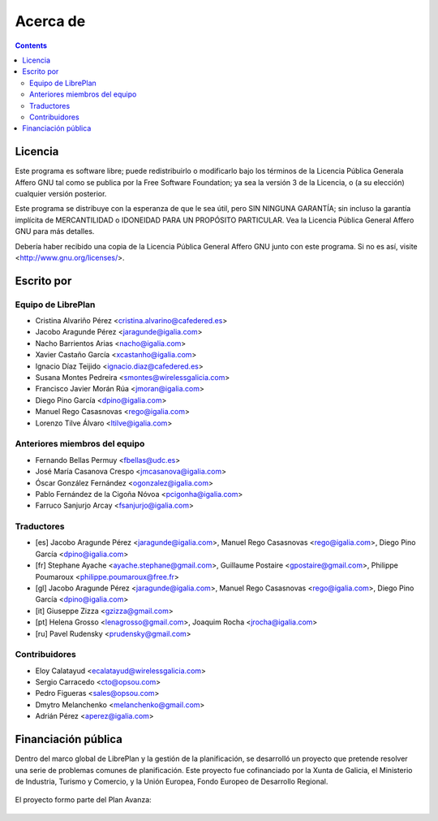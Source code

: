 Acerca de
#################

.. _acercade:
.. contents::


Licencia
================

Este programa es software libre; puede redistribuirlo o modificarlo bajo los
términos de la Licencia Pública Generala Affero GNU tal como se publica por la
Free Software Foundation; ya sea la versión 3 de la Licencia, o (a su elección)
cualquier versión posterior.

Este programa se distribuye con la esperanza de que le sea útil, pero SIN
NINGUNA GARANTÍA; sin incluso la garantía implícita de MERCANTILIDAD o IDONEIDAD
PARA UN PROPÓSITO PARTICULAR. Vea la Licencia Pública General Affero GNU para
más detalles.

Debería haber recibido una copia de la Licencia Pública General Affero GNU junto
con este programa. Si no es así, visite <http://www.gnu.org/licenses/>.


Escrito por
================

Equipo de LibrePlan
-------------------

* Cristina Alvariño Pérez <cristina.alvarino@cafedered.es>
* Jacobo Aragunde Pérez <jaragunde@igalia.com>
* Nacho Barrientos Arias <nacho@igalia.com>
* Xavier Castaño García <xcastanho@igalia.com>
* Ignacio Díaz Teijido <ignacio.diaz@cafedered.es>
* Susana Montes Pedreira <smontes@wirelessgalicia.com>
* Francisco Javier Morán Rúa <jmoran@igalia.com>
* Diego Pino García <dpino@igalia.com>
* Manuel Rego Casasnovas <rego@igalia.com>
* Lorenzo Tilve Álvaro <ltilve@igalia.com>

Anteriores miembros del equipo
------------------------------

* Fernando Bellas Permuy <fbellas@udc.es>
* José María Casanova Crespo <jmcasanova@igalia.com>
* Óscar González Fernández <ogonzalez@igalia.com>
* Pablo Fernández de la Cigoña Nóvoa <pcigonha@igalia.com>
* Farruco Sanjurjo Arcay <fsanjurjo@igalia.com>

Traductores
-----------

* [es] Jacobo Aragunde Pérez <jaragunde@igalia.com>,
  Manuel Rego Casasnovas <rego@igalia.com>,
  Diego Pino García <dpino@igalia.com>
* [fr] Stephane Ayache <ayache.stephane@gmail.com>,
  Guillaume Postaire <gpostaire@gmail.com>,
  Philippe Poumaroux <philippe.poumaroux@free.fr>
* [gl] Jacobo Aragunde Pérez <jaragunde@igalia.com>,
  Manuel Rego Casasnovas <rego@igalia.com>,
  Diego Pino García <dpino@igalia.com>
* [it] Giuseppe Zizza <gzizza@gmail.com>
* [pt] Helena Grosso <lenagrosso@gmail.com>,
  Joaquim Rocha <jrocha@igalia.com>
* [ru] Pavel Rudensky <prudensky@gmail.com>

Contribuidores
--------------

* Eloy Calatayud <ecalatayud@wirelessgalicia.com>
* Sergio Carracedo <cto@opsou.com>
* Pedro Figueras <sales@opsou.com>
* Dmytro Melanchenko <melanchenko@gmail.com>
* Adrián Pérez <aperez@igalia.com>


Financiación pública
========================

Dentro del marco global de LibrePlan y la gestión de la planificación, se desarrolló un proyecto que pretende resolver
una serie de problemas comunes de planificación.
Este proyecto fue cofinanciado por la Xunta de Galicia, el Ministerio de Industria, Turismo y Comercio, y la
Unión Europea, Fondo Europeo de Desarrollo Regional.


.. figure:: images/logos.png
   :scale: 100

El proyecto formo parte del Plan Avanza:

.. figure:: images/avanza.gif
   :scale: 100

